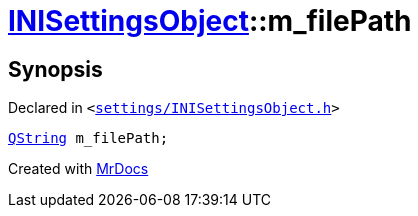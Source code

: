 [#INISettingsObject-m_filePath]
= xref:INISettingsObject.adoc[INISettingsObject]::m&lowbar;filePath
:relfileprefix: ../
:mrdocs:


== Synopsis

Declared in `&lt;https://github.com/PrismLauncher/PrismLauncher/blob/develop/settings/INISettingsObject.h#L62[settings&sol;INISettingsObject&period;h]&gt;`

[source,cpp,subs="verbatim,replacements,macros,-callouts"]
----
xref:QString.adoc[QString] m&lowbar;filePath;
----



[.small]#Created with https://www.mrdocs.com[MrDocs]#
